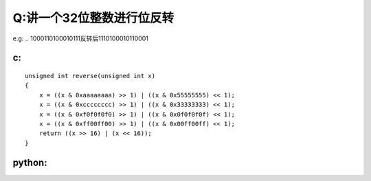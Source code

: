 Q:讲一个32位整数进行位反转
----------
e.g: .. 1000110100010111反转后1110100010110001

c:
+++++
:: 

    unsigned int reverse(unsigned int x)
    {
        x = ((x & 0xaaaaaaaa) >> 1) | ((x & 0x55555555) << 1);
        x = ((x & 0xcccccccc) >> 1) | ((x & 0x33333333) << 1);
        x = ((x & 0xf0f0f0f0) >> 1) | ((x & 0x0f0f0f0f) << 1);
        x = ((x & 0xff00ff00) >> 1) | ((x & 0x00ff00ff) << 1);
        return ((x >> 16) | (x << 16));
    }


python:
+++++++
